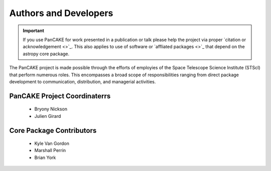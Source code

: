 .. _authors:

#######################
Authors and Developers
#######################

.. Important:: If you use PanCAKE for work presented in a publication or talk
   please help the project via proper `citation or acknowledgement
   <>`_.  This also applies to use of
   software or `affliated packages <>`_ that
   depend on the astropy core package.

The PanCAKE project is made possible through the efforts of employies of the Space Telescope Science Institute (STScI)
that perform numerous roles. This encompasses a broad scope of responsibilities ranging from direct package development to communication, 
distribution, and managerial activities.

PanCAKE Project Coordinaterrs
##############################
 - Bryony Nickson
 - Julien Girard

Core Package Contributors
##########################
 - Kyle Van Gordon 
 - Marshall Perrin 
 - Brian York 


